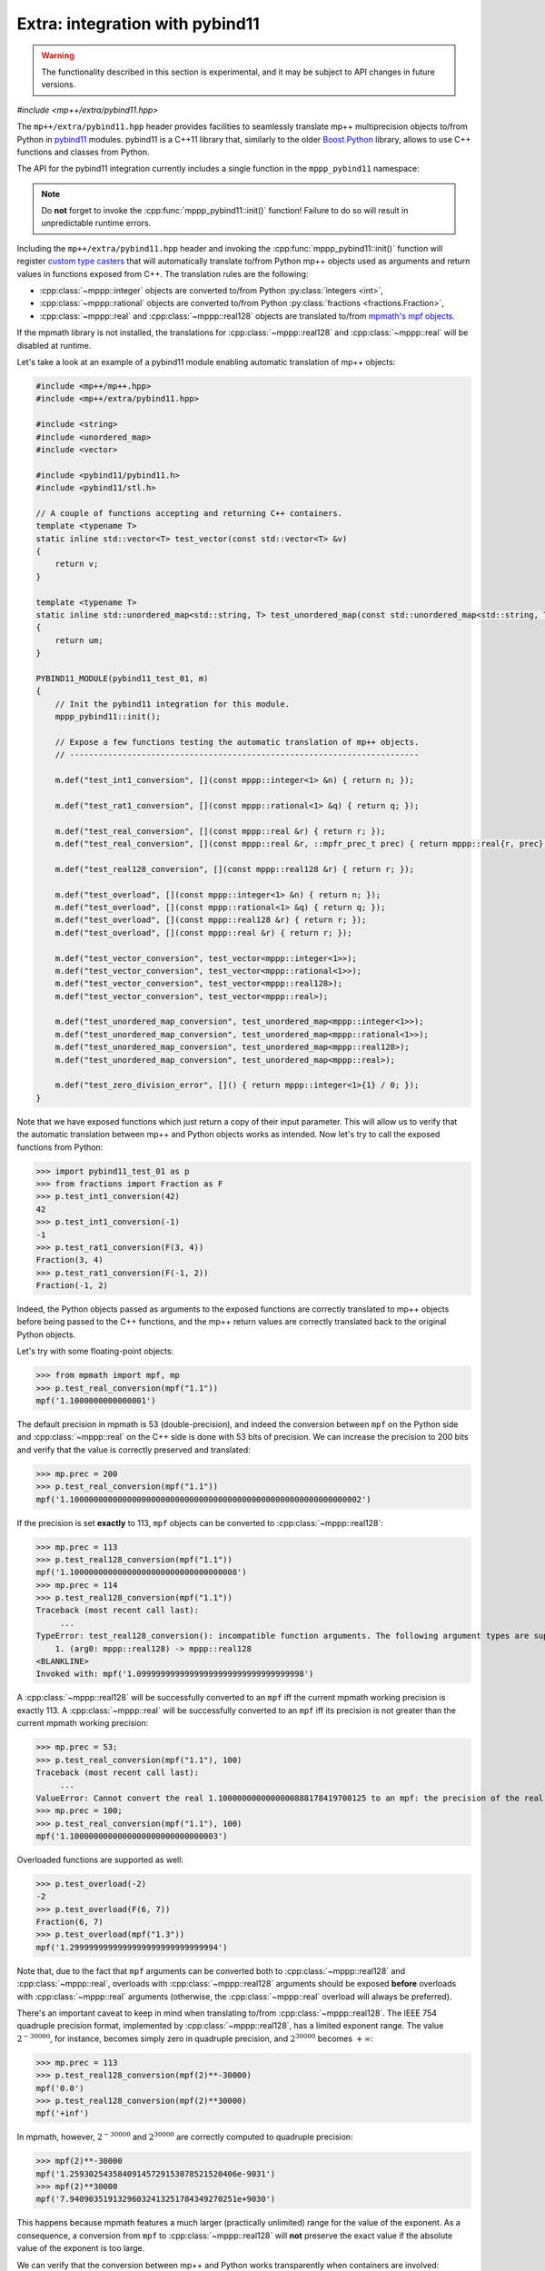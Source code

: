 .. _tutorial_pybind11:

Extra: integration with pybind11
================================

.. warning::

   The functionality described in this section is experimental, and it may be
   subject to API changes in future versions.

.. versionadded:: 0.6

*#include <mp++/extra/pybind11.hpp>*

The ``mp++/extra/pybind11.hpp`` header provides facilities to seamlessly translate
mp++ multiprecision objects to/from Python in `pybind11 <https://github.com/pybind/pybind11>`__
modules. pybind11 is a C++11 library that, similarly to the older
`Boost.Python <https://www.boost.org/doc/libs/1_66_0/libs/python/doc/html/index.html>`__ library,
allows to use C++ functions and classes from Python.

The API for the pybind11 integration currently includes a single function in the ``mppp_pybind11`` namespace:

.. doxygenfunction:: mppp_pybind11::init()

.. note::

   Do **not** forget to invoke the :cpp:func:`mppp_pybind11::init()` function! Failure to do so will result
   in unpredictable runtime errors.

Including the ``mp++/extra/pybind11.hpp`` header and invoking the :cpp:func:`mppp_pybind11::init()` function will register
`custom type casters <https://pybind11.readthedocs.io/en/master/advanced/cast/custom.html>`__
that will automatically translate to/from Python mp++ objects used as arguments and return values in
functions exposed from C++. The translation rules are the following:

* :cpp:class:`~mppp::integer` objects are converted to/from Python :py:class:`integers <int>`,
* :cpp:class:`~mppp::rational` objects are converted to/from Python :py:class:`fractions <fractions.Fraction>`,
* :cpp:class:`~mppp::real` and :cpp:class:`~mppp::real128` objects are translated to/from `mpmath's mpf objects <http://mpmath.org/>`__.

If the mpmath library is not installed, the translations for :cpp:class:`~mppp::real128` and :cpp:class:`~mppp::real` will be disabled
at runtime.

Let's take a look at an example of a pybind11 module enabling automatic translation of mp++ objects:

.. code-block:: c++

    #include <mp++/mp++.hpp>
    #include <mp++/extra/pybind11.hpp>

    #include <string>
    #include <unordered_map>
    #include <vector>

    #include <pybind11/pybind11.h>
    #include <pybind11/stl.h>

    // A couple of functions accepting and returning C++ containers.
    template <typename T>
    static inline std::vector<T> test_vector(const std::vector<T> &v)
    {
        return v;
    }

    template <typename T>
    static inline std::unordered_map<std::string, T> test_unordered_map(const std::unordered_map<std::string, T> &um)
    {
        return um;
    }

    PYBIND11_MODULE(pybind11_test_01, m)
    {
        // Init the pybind11 integration for this module.
        mppp_pybind11::init();

        // Expose a few functions testing the automatic translation of mp++ objects.
        // -------------------------------------------------------------------------

        m.def("test_int1_conversion", [](const mppp::integer<1> &n) { return n; });

        m.def("test_rat1_conversion", [](const mppp::rational<1> &q) { return q; });

        m.def("test_real_conversion", [](const mppp::real &r) { return r; });
        m.def("test_real_conversion", [](const mppp::real &r, ::mpfr_prec_t prec) { return mppp::real{r, prec}; });

        m.def("test_real128_conversion", [](const mppp::real128 &r) { return r; });

        m.def("test_overload", [](const mppp::integer<1> &n) { return n; });
        m.def("test_overload", [](const mppp::rational<1> &q) { return q; });
        m.def("test_overload", [](const mppp::real128 &r) { return r; });
        m.def("test_overload", [](const mppp::real &r) { return r; });

        m.def("test_vector_conversion", test_vector<mppp::integer<1>>);
        m.def("test_vector_conversion", test_vector<mppp::rational<1>>);
        m.def("test_vector_conversion", test_vector<mppp::real128>);
        m.def("test_vector_conversion", test_vector<mppp::real>);

        m.def("test_unordered_map_conversion", test_unordered_map<mppp::integer<1>>);
        m.def("test_unordered_map_conversion", test_unordered_map<mppp::rational<1>>);
        m.def("test_unordered_map_conversion", test_unordered_map<mppp::real128>);
        m.def("test_unordered_map_conversion", test_unordered_map<mppp::real>);

        m.def("test_zero_division_error", []() { return mppp::integer<1>{1} / 0; });
    }

Note that we have exposed functions which just return a copy of their input parameter.
This will allow us to verify that the automatic translation between mp++ and Python objects
works as intended. Now let's try to call the exposed functions from Python:

>>> import pybind11_test_01 as p
>>> from fractions import Fraction as F
>>> p.test_int1_conversion(42)
42
>>> p.test_int1_conversion(-1)
-1
>>> p.test_rat1_conversion(F(3, 4))
Fraction(3, 4)
>>> p.test_rat1_conversion(F(-1, 2))
Fraction(-1, 2)

Indeed, the Python objects passed as arguments to the exposed functions are correctly translated to mp++ objects
before being passed to the C++ functions, and the mp++ return values are correctly translated back to the original Python objects.

Let's try with some floating-point objects:

>>> from mpmath import mpf, mp
>>> p.test_real_conversion(mpf("1.1"))
mpf('1.1000000000000001')

The default precision in mpmath is 53 (double-precision), and indeed the conversion between ``mpf`` on the Python side
and :cpp:class:`~mppp::real` on the C++ side is done with 53 bits of precision. We can increase the precision to 200 bits and
verify that the value is correctly preserved and translated:

>>> mp.prec = 200
>>> p.test_real_conversion(mpf("1.1"))
mpf('1.1000000000000000000000000000000000000000000000000000000000002')

If the precision is set **exactly** to 113, ``mpf`` objects can be converted to :cpp:class:`~mppp::real128`:

>>> mp.prec = 113
>>> p.test_real128_conversion(mpf("1.1"))
mpf('1.10000000000000000000000000000000008')
>>> mp.prec = 114
>>> p.test_real128_conversion(mpf("1.1"))
Traceback (most recent call last):
     ...
TypeError: test_real128_conversion(): incompatible function arguments. The following argument types are supported:
    1. (arg0: mppp::real128) -> mppp::real128
<BLANKLINE>
Invoked with: mpf('1.09999999999999999999999999999999998')

A :cpp:class:`~mppp::real128` will be successfully converted to an ``mpf`` iff the current mpmath working precision is exactly 113.
A :cpp:class:`~mppp::real` will be successfully converted to an ``mpf`` iff its precision is not greater than the current mpmath working precision:

>>> mp.prec = 53;
>>> p.test_real_conversion(mpf("1.1"), 100)
Traceback (most recent call last):
     ...
ValueError: Cannot convert the real 1.1000000000000000888178419700125 to an mpf: the precision of the real (100) is smaller than the current mpf precision (53). Please increase the current mpf precision to at least 100 in order to avoid this error
>>> mp.prec = 100;
>>> p.test_real_conversion(mpf("1.1"), 100)
mpf('1.1000000000000000000000000000003')

Overloaded functions are supported as well:

>>> p.test_overload(-2)
-2
>>> p.test_overload(F(6, 7))
Fraction(6, 7)
>>> p.test_overload(mpf("1.3"))
mpf('1.2999999999999999999999999999994')

Note that, due to the fact that ``mpf`` arguments can be converted both to :cpp:class:`~mppp::real128` and :cpp:class:`~mppp::real`,
overloads with :cpp:class:`~mppp::real128` arguments should be exposed **before** overloads with :cpp:class:`~mppp::real` arguments
(otherwise, the :cpp:class:`~mppp::real` overload will always be preferred).

There's an important caveat to keep in mind when translating to/from :cpp:class:`~mppp::real128`. The IEEE 754 quadruple precision
format, implemented by :cpp:class:`~mppp::real128`, has a limited exponent range. The value :math:`2^{-30000}`, for instance, becomes
simply zero in quadruple precision, and :math:`2^{30000}` becomes :math:`+\infty`:

>>> mp.prec = 113
>>> p.test_real128_conversion(mpf(2)**-30000)
mpf('0.0')
>>> p.test_real128_conversion(mpf(2)**30000)
mpf('+inf')

In mpmath, however, :math:`2^{-30000}` and :math:`2^{30000}` are correctly computed to quadruple precision:

>>> mpf(2)**-30000
mpf('1.25930254358409145729153078521520406e-9031')
>>> mpf(2)**30000
mpf('7.94090351913296032413251784349270251e+9030')

This happens because mpmath features a much larger (practically unlimited) range for the value of the exponent.
As a consequence, a conversion from ``mpf`` to :cpp:class:`~mppp::real128` will **not** preserve the exact value if the absolute value of the
exponent is too large.

We can verify that the conversion between mp++ and Python works transparently when containers are involved:

>>> p.test_vector_conversion([1, 2, 3])
[1, 2, 3]
>>> p.test_vector_conversion([F(1), F(1, 2), F(1, 3)])
[Fraction(1, 1), Fraction(1, 2), Fraction(1, 3)]
>>> p.test_vector_conversion([mpf(1), mpf(2), mpf(3)])
[mpf('1.0'), mpf('2.0'), mpf('3.0')]
>>> p.test_unordered_map_conversion({'a': 1, 'b': 3})
{'a': 1, 'b': 3}
>>> p.test_unordered_map_conversion({'a': F(1, 2), 'b': F(1, 3)})
{'a': Fraction(1, 2), 'b': Fraction(1, 3)}
>>> p.test_unordered_map_conversion({'a': mpf(1), 'b': mpf(3)})
{'a': mpf('1.0'), 'b': mpf('3.0')}

Finally, the pybind11 integration utilities will automatically translate mp++ :ref:`exceptions <exceptions>` thrown
from C++ code into corresponding Python exceptions. Here is an example with :cpp:class:`~mppp::zero_division_error`:

>>> p.test_zero_division_error()
Traceback (most recent call last):
     ...
ZeroDivisionError: Integer division by zero
